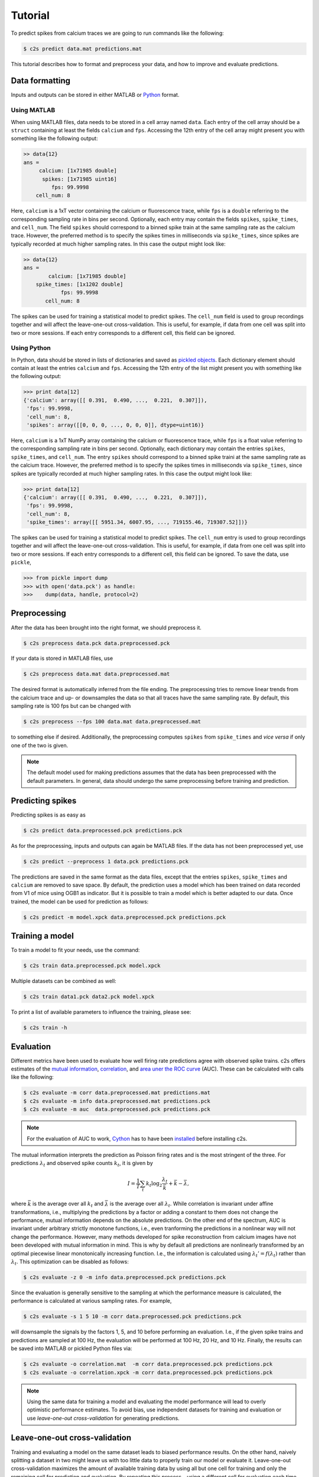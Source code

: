 Tutorial
========

To predict spikes from calcium traces we are going to run commands like the following:

.. code-block:: bash

    $ c2s predict data.mat predictions.mat

This tutorial describes how to format and preprocess your data, and how to improve and
evaluate predictions.

Data formatting
---------------

Inputs and outputs can be stored in either MATLAB or `Python <https://docs.python.org/2/library/pickle.html>`_ format.

Using MATLAB
~~~~~~~~~~~~

When using MATLAB files, data needs to be stored in a cell array named ``data``. Each entry of the cell array
should be a ``struct`` containing at least the fields ``calcium`` and ``fps``. Accessing the 12th
entry of the cell array might present you with something like the following output:

.. code-block:: matlab

    >> data{12}
    ans =
         calcium: [1x71985 double]
          spikes: [1x71985 uint16]
             fps: 99.9998
        cell_num: 8

Here, ``calcium`` is a 1xT vector containing the
calcium or fluorescence trace, while ``fps`` is a ``double`` referring to the corresponding sampling rate
in bins per second. Optionally, each entry may contain the fields ``spikes``, ``spike_times``, and
``cell_num``. The field ``spikes`` should correspond to a binned spike train at the same sampling
rate as the calcium trace. However, the preferred method is to specify the spikes times in
milliseconds via ``spike_times``, since spikes are typically recorded at much higher sampling rates.
In this case the output might look like:

.. code-block:: matlab

    >> data{12}
    ans =
            calcium: [1x71985 double]
        spike_times: [1x1202 double]
                fps: 99.9998
           cell_num: 8

The spikes can be used for training a statistical model to predict spikes. The ``cell_num`` field
is used to group recordings together and will affect the leave-one-out cross-validation.
This is useful, for example, if data from one cell was split into two or more sessions. If each entry
corresponds to a different cell, this field can be ignored.


Using Python
~~~~~~~~~~~~

In Python, data should be stored in lists of dictionaries and saved as `pickled objects <https://docs.python.org/2/library/pickle.html>`_.
Each dictionary element should contain at least the entries ``calcium`` and ``fps``. Accessing the 12th
entry of the list might present you with something like the following output:

>>> print data[12]
{'calcium': array([[ 0.391,  0.490, ...,  0.221,  0.307]]),
 'fps': 99.9998,
 'cell_num': 8,
 'spikes': array([[0, 0, 0, ..., 0, 0, 0]], dtype=uint16)}

Here, ``calcium`` is a 1xT NumPy array containing the calcium or fluorescence trace, while ``fps``
is a float value referring to the corresponding sampling rate in bins per second. Optionally,
each dictionary may contain the entries ``spikes``, ``spike_times``, and ``cell_num``. The entry
``spikes`` should correspond to a binned spike traini at the same sampling rate as the calcium
trace. However, the preferred method is to specify the spikes times in milliseconds via
``spike_times``, since spikes are typically recorded at much higher sampling rates.
In this case the output might look like:

>>> print data[12]
{'calcium': array([[ 0.391,  0.490, ...,  0.221,  0.307]]),
 'fps': 99.9998,
 'cell_num': 8,
 'spike_times': array([[ 5951.34, 6007.95, ..., 719155.46, 719307.52]])}

The spikes can be used for training a statistical model to predict spikes. The ``cell_num`` entry
is used to group recordings together and will affect the leave-one-out cross-validation.
This is useful, for example, if data from one cell was split into two or more sessions. If each entry
corresponds to a different cell, this field can be ignored. To save the data, use ``pickle``,

>>> from pickle import dump
>>> with open('data.pck') as handle:
>>>    dump(data, handle, protocol=2)


Preprocessing
-------------

After the data has been brought into the right format, we should preprocess it.

.. code-block:: bash

    $ c2s preprocess data.pck data.preprocessed.pck

If your data is stored in MATLAB files, use

.. code-block:: bash

    $ c2s preprocess data.mat data.preprocessed.mat

The desired format is automatically inferred from the file ending. The preprocessing
tries to remove linear trends from the calcium trace and up- or downsamples the data so that all
traces have the same sampling rate. By default, this sampling rate is 100 fps but can be changed
with

.. code-block:: bash

    $ c2s preprocess --fps 100 data.mat data.preprocessed.mat

to something else if desired. Additionally, the preprocessing computes ``spikes`` from
``spike_times`` and *vice versa* if only one of the two is given.

.. note::
    The default model used for making predictions assumes that the data has been preprocessed with
    the default parameters. In general, data should undergo the same preprocessing before
    training and prediction.

Predicting spikes
-----------------

Predicting spikes is as easy as

.. code-block:: bash

    $ c2s predict data.preprocessed.pck predictions.pck

As for the preprocessing, inputs and outputs can again be MATLAB files. If the data has not been
preprocessed yet, use

.. code-block:: bash

    $ c2s predict --preprocess 1 data.pck predictions.pck

The predictions are saved in the same format as the data files, except that the entries
``spikes``, ``spike_times`` and ``calcium`` are removed to save space. By default, the prediction
uses a model which has been trained on data recorded from V1 of mice using OGB1 as indicator. But
it is possible to train a model which is better adapted to our data. Once trained, the model can be
used for prediction as follows:

.. code-block:: bash

    $ c2s predict -m model.xpck data.preprocessed.pck predictions.pck


Training a model
----------------

To train a model to fit your needs, use the command:

.. code-block:: bash

    $ c2s train data.preprocessed.pck model.xpck

Multiple datasets can be combined as well:

.. code-block:: bash

    $ c2s train data1.pck data2.pck model.xpck

To print a list of available parameters to influence the training, please see:

.. code-block:: bash

    $ c2s train -h

Evaluation
----------

Different metrics have been used to evaluate how well firing rate predictions agree with observed
spike trains. c2s offers estimates of the `mutual information <http://en.wikipedia.org/wiki/Mutual_information>`_,
`correlation <http://en.wikipedia.org/wiki/Pearson_product-moment_correlation_coefficient>`_, and
`area uner the ROC curve <http://en.wikipedia.org/wiki/Receiver_operating_characteristic#Area_under_the_curve>`_ (AUC).
These can be calculated with calls like the following:

.. code-block:: bash

    $ c2s evaluate -m corr data.preprocessed.mat predictions.mat
    $ c2s evaluate -m info data.preprocessed.mat predictions.pck
    $ c2s evaluate -m auc  data.preprocessed.pck predictions.pck

.. note::

    For the evaluation of AUC to work, `Cython <http://cython.org>`_ has to have been `installed <installation.html>`_ before installing c2s.

The mutual information interprets the prediction as Poisson firing rates and is the most stringent of
the three. For predictions :math:`\lambda_t` and observed spike counts :math:`k_t`, it is given by

.. math::

    I = \frac{1}{T} \sum_t k_t \log_2 \frac{\lambda_t}{\bar k} + \bar k - \bar \lambda,

where :math:`\bar k` is the average over all :math:`k_t` and :math:`\bar \lambda` is the average
over all :math:`\lambda_t`.
While correlation is invariant under affine transformations, i.e., multiplying the
predictions by a factor or adding a constant to them does not change the performance,
mutual information depends on the absolute predictions. On the other end of the spectrum, AUC is
invariant under arbitrary strictly monotone functions, i.e., even tranforming the predictions in a
nonlinear way will not change the performance. However, many methods developed for spike
reconstruction from calcium images have not been developed with mutual information in mind. This is
why by default all predictions are nonlinearly transformed by an optimal piecewise linear
monotonically increasing function. I.e., the information is calculated using
:math:`\lambda_t' = f(\lambda_t)` rather than :math:`\lambda_t`. This optimization can be disabled
as follows:

.. code-block:: bash

    $ c2s evaluate -z 0 -m info data.preprocessed.pck predictions.pck

Since the evaluation is generally sensitive to the sampling at which the performance measure is
calculated, the performance is calculated at various sampling rates. For example,

.. code-block:: bash

    $ c2s evaluate -s 1 5 10 -m corr data.preprocessed.pck predictions.pck

will downsample the signals by the factors 1, 5, and 10 before performing an evaluation.
I.e., if the given spike trains and predictions are sampled at 100 Hz, the evaluation will be
performed at 100 Hz, 20 Hz, and 10 Hz.
Finally, the results can be saved into MATLAB or pickled Python files via:

.. code-block:: bash

    $ c2s evaluate -o correlation.mat  -m corr data.preprocessed.pck predictions.pck
    $ c2s evaluate -o correlation.xpck -m corr data.preprocessed.pck predictions.pck

.. note::

    Using the same data for training a model and evaluating the model performance will lead to
    overly optimistic performance estimates. To avoid bias, use independent datasets for
    training and evaluation or use *leave-one-out cross-validation* for generating predictions.

Leave-one-out cross-validation
------------------------------

Training and evaluating a model on the same dataset leads to biased performance results. On the other
hand, naively splitting a dataset in two might leave us with too little data to properly train our
model or evaluate it. Leave-one-out cross-validation maximizes the amount of
available training data by using all but one cell for training and only the remaining cell for prediction and evaluation.
By repeating this process – using a different cell for evaluation each time – we can nevertheless
use the entire dataset in the evaluation.
A call to

.. code-block:: bash

    $ c2s leave-one-out preprocessed.mat predictions.mat

will generate predictions by training a model on :math:`N - 1` cells to predict the
remaining cell. Since this means running the training process :math:`N` times for :math:`N` cells,
this can take a while.

.. note::
    If recordings from a single cell are split across multiple sessions, you should use
    ``cell_num`` to group sessions together.
